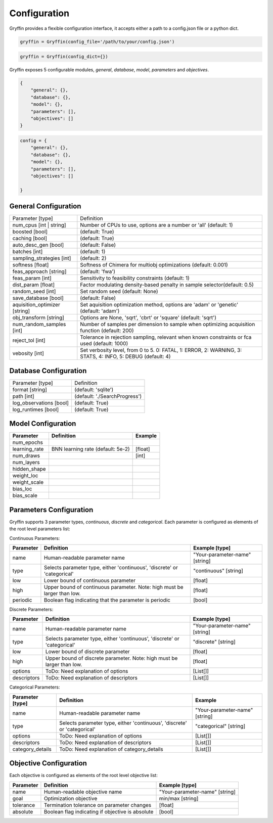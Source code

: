 Configuration
=============

Gryffin provides a flexible configuration interface, it accepts either a path to a config.json file or a python dict. 


.. code-block:: python
    
    gryffin = Gryffin(config_file='/path/to/your/config.json')

.. code-block:: python

    gryffin = Gryffin(config_dict={})


Gryffin exposes 5 configurable modules, `general`, `database`, `model`, `parameters` and `objectives`.

.. code-block:: JSON   

    {
        "general": {},
        "database": {},
        "model": {},
        "parameters": [],
        "objectives": []
    }

.. code-block:: python

    config = {
        "general": {},
        "database": {},
        "model": {},
        "parameters": [],
        "objectives": []  
        
    }

General Configuration
---------------------

.. list-table::

    * - Parameter [type]
      - Definition
    * - num_cpus [int | string]
      - Number of CPUs to use, options are a number or 'all' (default: 1)
    * - boosted [bool]
      - (default: True)
    * - caching [bool]
      - (default: True)
    * - auto_desc_gen [bool]
      - (default: False)
    * - batches [int]
      - (default: 1)
    * - sampling_strategies [int]
      - (default: 2)
    * - softness [float]
      - Softness of Chimera for multiobj optimizations (default: 0.001)
    * - feas_approach [string]
      - (default: 'fwa')
    * - feas_param [int]
      - Sensitivity to feasibility constraints (default: 1)
    * - dist_param [float]
      - Factor modulating density-based penalty in sample selector(default: 0.5)
    * - random_seed [int]
      - Set random seed (default: None)
    * - save_database [bool]
      - (default: False)
    * - aquisition_optimizer [string]
      - Set aquisition optimization method, options are 'adam' or 'genetic' (default: 'adam')
    * - obj_transform [string]
      - Options are None, 'sqrt', 'cbrt' or 'square' (default: 'sqrt')
    * - num_random_samples [int]
      - Number of samples per dimension to sample when optimizing acquisition function (default: 200)
    * - reject_tol [int]
      - Tolerance in rejection sampling, relevant when known constraints or fca used (default: 1000)
    * - vebosity [int]
      - Set verbosity level, from 0 to 5. 0: FATAL, 1: ERROR, 2: WARNING, 3: STATS, 4: INFO, 5: DEBUG (default: 4)

Database Configuration
----------------------

.. list-table::

    * - Parameter [type]
      - Definition
    * - format [string]
      - (default: 'sqlite')
    * - path [int]
      - (default: './SearchProgress')
    * - log_observations [bool]
      - (default: True)
    * - log_runtimes [bool]
      - (default: True)

Model Configuration
-------------------

.. list-table::
    :header-rows: 1

    * - Parameter
      - Definition
      - Example
    * - num_epochs
      - 
      - 
    * - learning_rate 
      - BNN learning rate (default: 5e-2)
      - [float]
    * - num_draws
      - 
      - [int]
    * - num_layers
      - 
      - 
    * - hidden_shape
      - 
      - 
    * - weight_loc
      - 
      - 
    * - weight_scale
      - 
      - 
    * - bias_loc
      - 
      - 
    * - bias_scale
      - 
      -    
    

Parameters Configuration
------------------------

Gryffin supports 3 parameter types, `continuous`, `discrete` and `categorical`. Each parameter is configured as elements of the root level parameters list:

.. code-block:: JSON
    {
        "parameters": [
                {},      
        ]
    }

Continuous Parameters:

.. list-table::
    :header-rows: 1

    * - Parameter
      - Definition
      - Example [type]
    * - name 
      - Human-readable parameter name 
      - "Your-parameter-name" [string]
    * - type 
      - Selects parameter type, either 'continuous', 'discrete' or 'categorical'
      - "continuous" [string]
    * - low
      - Lower bound of continuous parameter
      - [float]
    * - high
      - Upper bound of continuous parameter. Note: high must be larger than low.
      - [float]
    * - periodic 
      - Boolean flag indicating that the parameter is periodic
      - [bool]

Discrete Parameters:

.. list-table::
    :header-rows: 1

    * - Parameter
      - Definition
      - Example [type]
    * - name 
      - Human-readable parameter name 
      - "Your-parameter-name" [string]
    * - type 
      - Selects parameter type, either 'continuous', 'discrete' or 'categorical'
      - "discrete" [string]
    * - low
      - Lower bound of discrete parameter
      - [float]
    * - high
      - Upper bound of discrete parameter. Note: high must be larger than low.
      - [float]
    * - options 
      - ToDo: Need explanation of options
      - [List[]]
    * - descriptors 
      - ToDo: Need explanation of descriptors
      - [List[]]

Categorical Parameters:

.. list-table::
    :header-rows: 1

    * - Parameter [type]
      - Definition
      - Example 
    * - name 
      - Human-readable parameter name 
      - "Your-parameter-name" [string]
    * - type 
      - Selects parameter type, either 'continuous', 'discrete' or 'categorical'
      - "categorical" [string]
    * - options 
      - ToDo: Need explanation of options
      - [List[]]
    * - descriptors 
      - ToDo: Need explanation of descriptors
      - [List[]]
    * - category_details
      - ToDo: Need explanation of category_details
      - [List[]]


Objective Configuration
-----------------------

Each objective is configured as elements of the root level objective list:

.. code-block:: JSON
    {
        "objectives": [
                {},      
        ]
    }

.. list-table::
    :header-rows: 1

    * - Parameter
      - Definition
      - Example [type]
    * - name 
      - Human-readable objective name 
      - "Your-parameter-name" [string]
    * - goal 
      - Optimization objective
      - min/max [string]
    * - tolerance
      - Termination tolerance on parameter changes
      - [float]
    * - absolute
      - Boolean flag indicating if objective is absolute
      - [bool]



